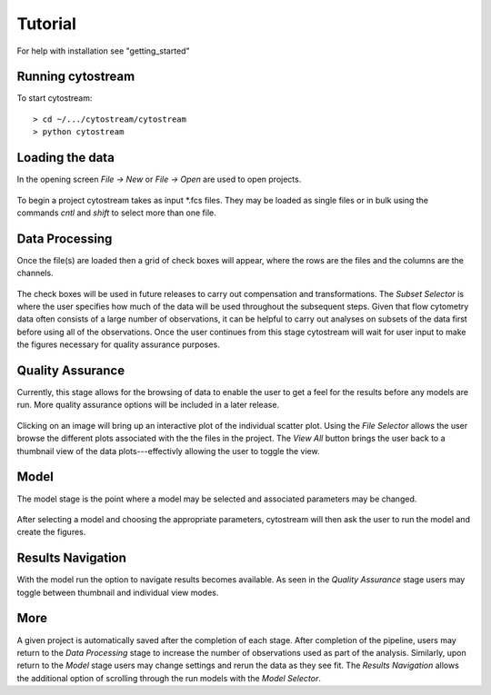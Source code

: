.. _tutorial:


***************
Tutorial
***************

.. _installing-docdir:

For help with installation see "getting_started"

Running cytostream
==================
To start cytostream::

  > cd ~/.../cytostream/cytostream
  > python cytostream

Loading the data
================
In the opening screen `File -> New` or `File -> Open` are used to open projects. 

  .. image:: .static/screenshot_initial.png

To begin a project cytostream takes as input \*.fcs files.  They may be loaded as single files or in bulk using the commands `cntl` and `shift` to select more than one file.

Data Processing
===============
Once the file(s) are loaded then a grid of check boxes will appear, where the rows are the files and the columns are the channels.

  .. image:: .static/screenshot_data-processing.png

The check boxes will be used in future releases to carry out compensation and transformations.  The `Subset Selector` is where the user specifies how much of the data will be used throughout the subsequent steps.  Given that flow cytometry data often consists of a large number of observations, it can be helpful to carry out analyses on subsets of the data first before using  all of the observations.  Once the user continues from this stage cytostream will wait for user input to make the figures necessary for quality assurance purposes.

Quality Assurance
=================
Currently, this stage allows for the browsing of data to enable the user to get a feel for the results before any models are run.  More quality assurance options will be included in a later release.

  .. image:: .static/screenshot_quality-assurance.png

Clicking on an image will bring up an interactive plot of the individual scatter plot.  Using the `File Selector` allows the user browse the different plots associated with the the files in the project.  The `View All` button brings the user back to a thumbnail view of the data plots---effectivly allowing the user to toggle the view.

Model
=====
The model stage is the point where a model may be selected and associated parameters may be changed.

  .. image:: .static/screenshot_model.png

After selecting a model and choosing the appropriate parameters, cytostream will then ask the user to run the model and create the figures. 

Results Navigation
==================
With the model run the option to navigate results becomes available.  As seen in the `Quality Assurance` stage users may toggle between thumbnail and individual view modes.  

  .. image:: .static/screenshot_results-nav.png

More
====
A given project is automatically saved after the completion of each stage.  After completion of the pipeline, users may return to the `Data Processing` stage to increase the number of observations used as part of the analysis.  Similarly, upon return to the `Model` stage users may change settings and rerun the data as they see fit.  The `Results Navigation` allows the additional option of scrolling through the run models with the `Model Selector`.